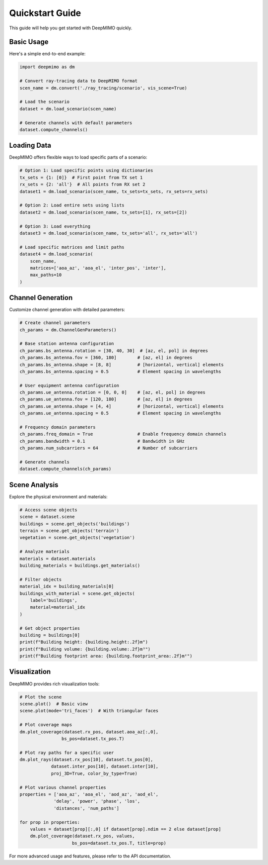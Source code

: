 Quickstart Guide
================

This guide will help you get started with DeepMIMO quickly.

Basic Usage
-----------

Here's a simple end-to-end example:

.. code-block:: python

    import deepmimo as dm
    
    # Convert ray-tracing data to DeepMIMO format
    scen_name = dm.convert('./ray_tracing/scenario', vis_scene=True)
    
    # Load the scenario
    dataset = dm.load_scenario(scen_name)
    
    # Generate channels with default parameters
    dataset.compute_channels()

.. image:: _static/basic_scene.png
   :alt: Basic scene visualization
   :align: center

Loading Data
-----------

DeepMIMO offers flexible ways to load specific parts of a scenario:

.. code-block:: python

    # Option 1: Load specific points using dictionaries
    tx_sets = {1: [0]}  # First point from TX set 1
    rx_sets = {2: 'all'}  # All points from RX set 2
    dataset1 = dm.load_scenario(scen_name, tx_sets=tx_sets, rx_sets=rx_sets)

    # Option 2: Load entire sets using lists
    dataset2 = dm.load_scenario(scen_name, tx_sets=[1], rx_sets=[2])

    # Option 3: Load everything
    dataset3 = dm.load_scenario(scen_name, tx_sets='all', rx_sets='all')

    # Load specific matrices and limit paths
    dataset4 = dm.load_scenario(
        scen_name,
        matrices=['aoa_az', 'aoa_el', 'inter_pos', 'inter'],
        max_paths=10
    )

Channel Generation
----------------

Customize channel generation with detailed parameters:

.. code-block:: python

    # Create channel parameters
    ch_params = dm.ChannelGenParameters()

    # Base station antenna configuration
    ch_params.bs_antenna.rotation = [30, 40, 30]  # [az, el, pol] in degrees
    ch_params.bs_antenna.fov = [360, 180]        # [az, el] in degrees
    ch_params.bs_antenna.shape = [8, 8]          # [horizontal, vertical] elements
    ch_params.bs_antenna.spacing = 0.5           # Element spacing in wavelengths

    # User equipment antenna configuration
    ch_params.ue_antenna.rotation = [0, 0, 0]    # [az, el, pol] in degrees
    ch_params.ue_antenna.fov = [120, 180]        # [az, el] in degrees
    ch_params.ue_antenna.shape = [4, 4]          # [horizontal, vertical] elements
    ch_params.ue_antenna.spacing = 0.5           # Element spacing in wavelengths

    # Frequency domain parameters
    ch_params.freq_domain = True                 # Enable frequency domain channels
    ch_params.bandwidth = 0.1                    # Bandwidth in GHz
    ch_params.num_subcarriers = 64               # Number of subcarriers

    # Generate channels
    dataset.compute_channels(ch_params)

Scene Analysis
-------------

Explore the physical environment and materials:

.. code-block:: python

    # Access scene objects
    scene = dataset.scene
    buildings = scene.get_objects('buildings')
    terrain = scene.get_objects('terrain')
    vegetation = scene.get_objects('vegetation')

    # Analyze materials
    materials = dataset.materials
    building_materials = buildings.get_materials()

    # Filter objects
    material_idx = building_materials[0]
    buildings_with_material = scene.get_objects(
        label='buildings', 
        material=material_idx
    )

    # Get object properties
    building = buildings[0]
    print(f"Building height: {building.height:.2f}m")
    print(f"Building volume: {building.volume:.2f}m³")
    print(f"Building footprint area: {building.footprint_area:.2f}m²")

.. image:: _static/scene_analysis.png
   :alt: Scene analysis visualization
   :align: center

Visualization
------------

DeepMIMO provides rich visualization tools:

.. code-block:: python

    # Plot the scene
    scene.plot()  # Basic view
    scene.plot(mode='tri_faces')  # With triangular faces

    # Plot coverage maps
    dm.plot_coverage(dataset.rx_pos, dataset.aoa_az[:,0], 
                    bs_pos=dataset.tx_pos.T)

    # Plot ray paths for a specific user
    dm.plot_rays(dataset.rx_pos[10], dataset.tx_pos[0],
                dataset.inter_pos[10], dataset.inter[10],
                proj_3D=True, color_by_type=True)

    # Plot various channel properties
    properties = ['aoa_az', 'aoa_el', 'aod_az', 'aod_el', 
                 'delay', 'power', 'phase', 'los', 
                 'distances', 'num_paths']
    
    for prop in properties:
        values = dataset[prop][:,0] if dataset[prop].ndim == 2 else dataset[prop]
        dm.plot_coverage(dataset.rx_pos, values, 
                        bs_pos=dataset.tx_pos.T, title=prop)

.. image:: _static/coverage_map.png
   :alt: Coverage map visualization
   :align: center

.. image:: _static/ray_paths.png
   :alt: Ray paths visualization
   :align: center

For more advanced usage and features, please refer to the API documentation. 